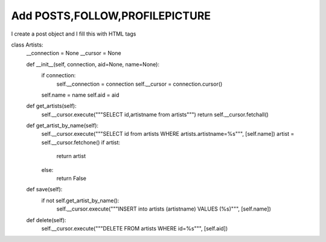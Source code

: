 Add POSTS,FOLLOW,PROFILEPICTURE
^^^^^^^^^^^^^^^^^^^^^^^^^^^^^^^

I create a post object and I fill this with HTML tags

.. code-block:: python


class Artists:
    __connection = None
    __cursor = None

    def __init__(self, connection, aid=None, name=None):
        if connection:
            self.__connection = connection
            self.__cursor = connection.cursor()

        self.name = name
        self.aid = aid

    def get_artists(self):
        self.__cursor.execute("""SELECT id,artistname from artists""")
        return self.__cursor.fetchall()

    def get_artist_by_name(self):
        self.__cursor.execute("""SELECT id from artists WHERE artists.artistname=%s""", [self.name])
        artist = self.__cursor.fetchone()
        if artist:
            return artist
        else:
            return False

    def save(self):
        if not self.get_artist_by_name():
            self.__cursor.execute("""INSERT into artists (artistname) VALUES (%s)""", [self.name])

    def delete(self):
        self.__cursor.execute("""DELETE FROM artists WHERE id=%s""", [self.aid])



